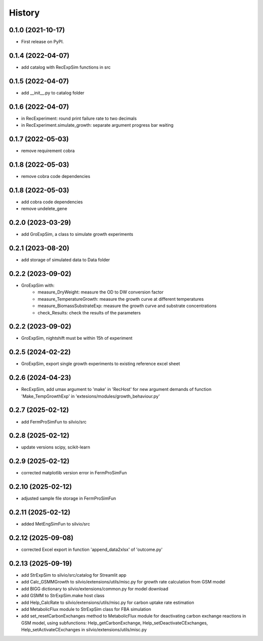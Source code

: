 =======
History
=======

0.1.0 (2021-10-17)
------------------

* First release on PyPI.

0.1.4 (2022-04-07)
------------------

* add catalog with RecExpSim functions in src

0.1.5 (2022-04-07)
------------------

* add __init__.py to catalog folder

0.1.6 (2022-04-07)
------------------

* in RecExperiment: round print failure rate to two decimals
* in RecExperiment.simulate_growth: separate argument progress bar waiting

0.1.7 (2022-05-03)
------------------

* remove requirement cobra

0.1.8 (2022-05-03)
------------------

* remove cobra code dependencies

0.1.8 (2022-05-03)
------------------

* add cobra code dependencies
* remove undelete_gene

0.2.0 (2023-03-29)
------------------

* add GroExpSim, a class to simulate growth experiments

0.2.1 (2023-08-20)
------------------

* add storage of simulated data to Data folder

0.2.2 (2023-09-02)
------------------

* GroExpSim with: 
    * measure_DryWeight: measure the OD to DW conversion factor
    * measure_TemperatureGrowth: measure the growth curve at different temperatures
    * measure_BiomassSubstrateExp: measure the growth curve and substrate concentrations
    * check_Results: check the results of the parameters

0.2.2 (2023-09-02)
------------------

* GroExpSim, nightshift must be within 15h of experiment

0.2.5 (2024-02-22)
------------------

* GroExpSim, export single growth experiments to existing reference excel sheet

0.2.6 (2024-04-23)
------------------

* RecExpSim, add umax argument to 'make' in 'RecHost' for new argument demands of function 'Make_TempGrowthExp' in 'extesions/modules/growth_behaviour.py'

0.2.7 (2025-02-12)
------------------

* add FermProSimFun to silvio/src

0.2.8 (2025-02-12)
------------------

* update versions scipy, scikit-learn

0.2.9 (2025-02-12)
------------------

* corrected matplotlib version error in FermProSimFun

0.2.10 (2025-02-12)
------------------

* adjusted sample file storage in FermProSimFun

0.2.11 (2025-02-12)
------------------

* added MetEngSimFun to silvio/src

0.2.12 (2025-09-08)
------------------

* corrected Excel export in function 'append_data2xlsx' of 'outcome.py'

0.2.13 (2025-09-19)
------------------

* add StrExpSim to silvio/src/catalog for Streamlit app
* add Calc_GSMMGrowth to silvio/extensions/utils/misc.py for growth rate calculation from GSM model
* add BIGG dictionary to silvio/extensions/common.py for model download
* add GSMM to StrExpSim.make host class
* add Help_CalcRate to silvio/extensions/utils/misc.py for carbon uptake rate estimation
* add MetabolicFlux module to StrExpSim class for FBA simulation
* add set_resetCarbonExchanges method to MetabolicFlux module for deactivating carbon exchange reactions in GSM model, using subfunctions: Help_getCarbonExchange, Help_setDeactivateCExchanges, Help_setActivateCExchanges in silvio/extensions/utils/misc.py
